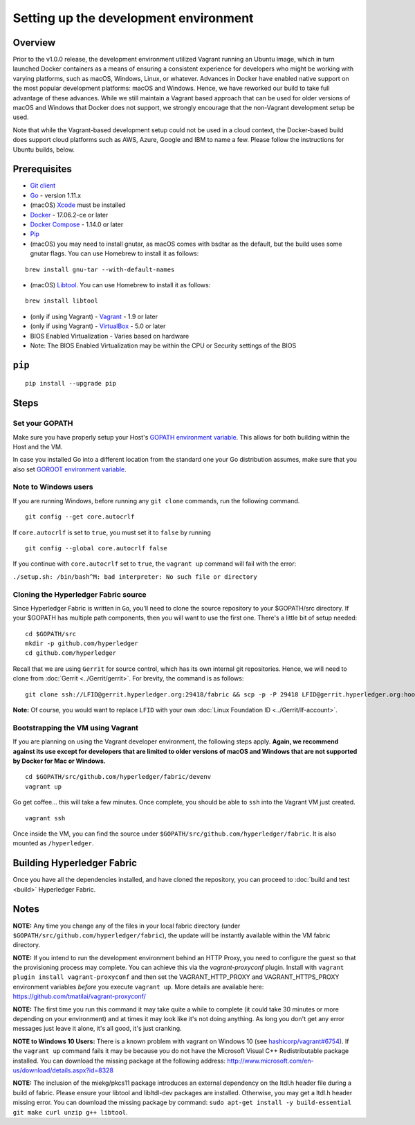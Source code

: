Setting up the development environment
--------------------------------------

Overview
~~~~~~~~

Prior to the v1.0.0 release, the development environment utilized Vagrant
running an Ubuntu image, which in turn launched Docker containers as a
means of ensuring a consistent experience for developers who might be
working with varying platforms, such as macOS, Windows, Linux, or
whatever. Advances in Docker have enabled native support on the most
popular development platforms: macOS and Windows. Hence, we have
reworked our build to take full advantage of these advances. While we
still maintain a Vagrant based approach that can be used for older
versions of macOS and Windows that Docker does not support, we strongly
encourage that the non-Vagrant development setup be used.

Note that while the Vagrant-based development setup could not be used in
a cloud context, the Docker-based build does support cloud platforms
such as AWS, Azure, Google and IBM to name a few. Please follow the
instructions for Ubuntu builds, below.

Prerequisites
~~~~~~~~~~~~~

-  `Git client <https://git-scm.com/downloads>`__
-  `Go <https://golang.org/dl/>`__ - version 1.11.x
-  (macOS)
   `Xcode <https://itunes.apple.com/us/app/xcode/id497799835?mt=12>`__
   must be installed
-  `Docker <https://www.docker.com/get-docker>`__ - 17.06.2-ce or later
-  `Docker Compose <https://docs.docker.com/compose/>`__ - 1.14.0 or later
-  `Pip <https://pip.pypa.io/en/stable/installing/>`__
-  (macOS) you may need to install gnutar, as macOS comes with bsdtar
   as the default, but the build uses some gnutar flags. You can use
   Homebrew to install it as follows:

::

    brew install gnu-tar --with-default-names

-  (macOS) `Libtool <https://www.gnu.org/software/libtool/>`__. You can use
   Homebrew to install it as follows:

::

    brew install libtool

-  (only if using Vagrant) - `Vagrant <https://www.vagrantup.com/>`__ -
   1.9 or later
-  (only if using Vagrant) -
   `VirtualBox <https://www.virtualbox.org/>`__ - 5.0 or later
-  BIOS Enabled Virtualization - Varies based on hardware

-  Note: The BIOS Enabled Virtualization may be within the CPU or
   Security settings of the BIOS

``pip``
~~~~~~

::

    pip install --upgrade pip


Steps
~~~~~

Set your GOPATH
^^^^^^^^^^^^^^^

Make sure you have properly setup your Host's `GOPATH environment
variable <https://github.com/golang/go/wiki/GOPATH>`__. This allows for
both building within the Host and the VM.

In case you installed Go into a different location from the standard one
your Go distribution assumes, make sure that you also set `GOROOT
environment variable <https://golang.org/doc/install#install>`__.

Note to Windows users
^^^^^^^^^^^^^^^^^^^^^

If you are running Windows, before running any ``git clone`` commands,
run the following command.

::

    git config --get core.autocrlf

If ``core.autocrlf`` is set to ``true``, you must set it to ``false`` by
running

::

    git config --global core.autocrlf false

If you continue with ``core.autocrlf`` set to ``true``, the
``vagrant up`` command will fail with the error:

``./setup.sh: /bin/bash^M: bad interpreter: No such file or directory``

Cloning the Hyperledger Fabric source
^^^^^^^^^^^^^^^^^^^^^^^^^^^^^^^^^^^^^^

Since Hyperledger Fabric is written in ``Go``, you'll need to
clone the source repository to your $GOPATH/src directory. If your $GOPATH
has multiple path components, then you will want to use the first one.
There's a little bit of setup needed:

::

    cd $GOPATH/src
    mkdir -p github.com/hyperledger
    cd github.com/hyperledger

Recall that we are using ``Gerrit`` for source control, which has its
own internal git repositories. Hence, we will need to clone from
:doc:`Gerrit <../Gerrit/gerrit>`.
For brevity, the command is as follows:

::

    git clone ssh://LFID@gerrit.hyperledger.org:29418/fabric && scp -p -P 29418 LFID@gerrit.hyperledger.org:hooks/commit-msg fabric/.git/hooks/

**Note:** Of course, you would want to replace ``LFID`` with your own
:doc:`Linux Foundation ID <../Gerrit/lf-account>`.

Bootstrapping the VM using Vagrant
^^^^^^^^^^^^^^^^^^^^^^^^^^^^^^^^^^

If you are planning on using the Vagrant developer environment, the
following steps apply. **Again, we recommend against its use except for
developers that are limited to older versions of macOS and Windows that
are not supported by Docker for Mac or Windows.**

::

    cd $GOPATH/src/github.com/hyperledger/fabric/devenv
    vagrant up

Go get coffee... this will take a few minutes. Once complete, you should
be able to ``ssh`` into the Vagrant VM just created.

::

    vagrant ssh

Once inside the VM, you can find the source under
``$GOPATH/src/github.com/hyperledger/fabric``. It is also mounted as
``/hyperledger``.

Building Hyperledger Fabric
~~~~~~~~~~~~~~~~~~~~~~~~~~~

Once you have all the dependencies installed, and have cloned the
repository, you can proceed to :doc:`build and test <build>` Hyperledger
Fabric.

Notes
~~~~~

**NOTE:** Any time you change any of the files in your local fabric
directory (under ``$GOPATH/src/github.com/hyperledger/fabric``), the
update will be instantly available within the VM fabric directory.

**NOTE:** If you intend to run the development environment behind an
HTTP Proxy, you need to configure the guest so that the provisioning
process may complete. You can achieve this via the *vagrant-proxyconf*
plugin. Install with ``vagrant plugin install vagrant-proxyconf`` and
then set the VAGRANT\_HTTP\_PROXY and VAGRANT\_HTTPS\_PROXY environment
variables *before* you execute ``vagrant up``. More details are
available here: https://github.com/tmatilai/vagrant-proxyconf/

**NOTE:** The first time you run this command it may take quite a while
to complete (it could take 30 minutes or more depending on your
environment) and at times it may look like it's not doing anything. As
long you don't get any error messages just leave it alone, it's all
good, it's just cranking.

**NOTE to Windows 10 Users:** There is a known problem with vagrant on
Windows 10 (see
`hashicorp/vagrant#6754 <https://github.com/hashicorp/vagrant/issues/6754>`__).
If the ``vagrant up`` command fails it may be because you do not have
the Microsoft Visual C++ Redistributable package installed. You can
download the missing package at the following address:
http://www.microsoft.com/en-us/download/details.aspx?id=8328

**NOTE:** The inclusion of the miekg/pkcs11 package introduces
an external dependency on the ltdl.h header file during
a build of fabric. Please ensure your libtool and libltdl-dev packages
are installed. Otherwise, you may get a ltdl.h header missing error.
You can download the missing package by command:
``sudo apt-get install -y build-essential git make curl unzip g++ libtool``.

.. Licensed under Creative Commons Attribution 4.0 International License
   https://creativecommons.org/licenses/by/4.0/

